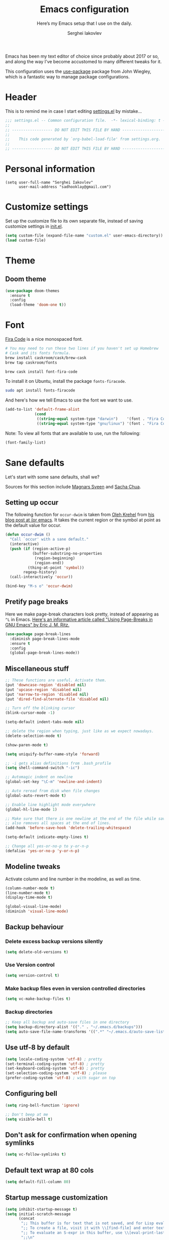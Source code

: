 #+TITLE: Emacs configuration
#+SUBTITLE: Here’s my Emacs setup that I use on the daily.
#+AUTHOR: Serghei Iakovlev
#+EMAIL: sadhooklay@gmail.com

Emacs has been my text editor of choice since probably about 2017 or so,
and along the way I've become accustomed to many different tweaks for it.

This configuration uses the [[https://github.com/jwiegley/use-package][use-package]] package from John Wiegley, which is
a fantastic way to manage package configurations.

* Header

This is to remind me in case I start editing [[file:settings.el][settings.el]] by mistake...

#+BEGIN_SRC emacs-lisp
;;; settings.el -- Common configuration file.  -*- lexical-binding: t -*-
;;
;; ------------------ DO NOT EDIT THIS FILE BY HAND -------------------- ;;
;;
;;    This code generated by `org-babel-load-file' from settings.org.
;;
;; ------------------ DO NOT EDIT THIS FILE BY HAND -------------------- ;;
#+END_SRC

* Personal information

#+begin_src emacs lisp
(setq user-full-name "Serghei Iakovlev"
      user-mail-address "sadhooklay@gmail.com")
#+end_src

* Customize settings

Set up the customize file to its own separate file, instead of saving
customize settings in [[file:init.el][init.el]].

#+begin_src emacs-lisp
(setq custom-file (expand-file-name "custom.el" user-emacs-directory))
(load custom-file)
#+end_src

* Theme

** Doom theme

#+begin_src emacs-lisp
(use-package doom-themes
  :ensure t
  :config
  (load-theme 'doom-one t))
#+end_src

* Font

[[https://github.com/tonsky/FiraCode][Fira Code]] is a nice monospaced font.

#+begin_src sh :tangle no
# You may need to run these two lines if you haven't set up Homebrew
# Cask and its fonts formula.
brew install caskroom/cask/brew-cask
brew tap caskroom/fonts

brew cask install font-fira-code
#+end_src

To install it on Ubuntu, install the package ~fonts-firacode~.

#+begin_src sh
sudo apt install fonts-firacode
#+end_src

And here's how we tell Emacs to use the font we want to use.

#+begin_src emacs-lisp
(add-to-list 'default-frame-alist
             (cond
              ((string-equal system-type "darwin")    '(font . "Fira Code-14"))
              ((string-equal system-type "gnu/linux") '(font . "Fira Code-12"))))
#+end_src

Note: To view all fonts that are available to use, run the following:

#+begin_src emacs-lisp :tangle no
(font-family-list)
#+end_src

* Sane defaults

Let's start with some sane defaults, shall we?

Sources for this section include [[https://github.com/magnars/.emacs.d/blob/master/settings/sane-defaults.el][Magnars Sveen]] and [[http://pages.sachachua.com/.emacs.d/Sacha.html][Sacha Chua]].

** Setting up occur

The following function for ~occur-dwim~ is taken from [[https://github.com/abo-abo][Oleh Krehel]] from
[[http://oremacs.com/2015/01/26/occur-dwim/][his blog post at (or emacs]]. It takes the current region or the symbol
at point as the default value for occur.

#+begin_src emacs-lisp
(defun occur-dwim ()
  "Call `occur' with a sane default."
  (interactive)
  (push (if (region-active-p)
            (buffer-substring-no-properties
             (region-beginning)
             (region-end))
          (thing-at-point 'symbol))
        regexp-history)
  (call-interactively 'occur))

(bind-key "M-s o" 'occur-dwim)
#+end_src

** Pretify page breaks

Here we make page-break characters look pretty, instead of appearing
as =^L= in Emacs. [[http://ericjmritz.name/2015/08/29/using-page-breaks-in-gnu-emacs/][Here's an informative article called "Using
Page-Breaks in GNU Emacs" by Eric J. M. Ritz.]]

#+begin_src emacs-lisp
(use-package page-break-lines
  :diminish page-break-lines-mode
  :ensure t
  :config
  (global-page-break-lines-mode))
#+end_src

** Miscellaneous stuff

#+begin_src emacs-lisp
;; These functions are useful. Activate them.
(put 'downcase-region 'disabled nil)
(put 'upcase-region 'disabled nil)
(put 'narrow-to-region 'disabled nil)
(put 'dired-find-alternate-file 'disabled nil)

;; Turn off the blinking cursor
(blink-cursor-mode -1)

(setq-default indent-tabs-mode nil)

;; delete the region when typing, just like as we expect nowadays.
(delete-selection-mode t)

(show-paren-mode t)

(setq uniquify-buffer-name-style 'forward)

;; -i gets alias definitions from .bash_profile
(setq shell-command-switch "-ic")

;; Automagic indent on newline
(global-set-key "\C-m" 'newline-and-indent)

;; Auto reread from disk when file changes
(global-auto-revert-mode t)

;; Enable line highlight mode everywhere
(global-hl-line-mode 1)

;; Make sure that there is one newline at the end of the file while saving,
;; also removes all spaces at the end of lines.
(add-hook 'before-save-hook 'delete-trailing-whitespace)

(setq-default indicate-empty-lines t)

;; Change all yes-or-no-p to y-or-n-p
(defalias 'yes-or-no-p 'y-or-n-p)
#+end_src

** Modeline tweaks

Activate column and line number in the modeline, as well as time.

#+begin_src emacs-lisp
(column-number-mode t)
(line-number-mode t)
(display-time-mode t)

(global-visual-line-mode)
(diminish 'visual-line-mode)
#+end_src

** Backup behaviour

*** Delete excess backup versions silently

#+begin_src emacs-lisp
(setq delete-old-versions t)
#+end_src

*** Use Version control

#+begin_src emacs-lisp
(setq version-control t)
#+end_src

*** Make backup files even in version controlled directories

#+begin_src emacs-lisp
(setq vc-make-backup-files t)
#+end_src

*** Backup directories

#+begin_src emacs-lisp
;; Keep all backup and auto-save files in one directory
(setq backup-directory-alist '(("." . "~/.emacs.d/backups")))
(setq auto-save-file-name-transforms '((".*" "~/.emacs.d/auto-save-list/" t)))
#+end_src

** Use utf-8 by default

#+begin_src emacs-lisp
(setq locale-coding-system 'utf-8) ; pretty
(set-terminal-coding-system 'utf-8) ; pretty
(set-keyboard-coding-system 'utf-8) ; pretty
(set-selection-coding-system 'utf-8) ; please
(prefer-coding-system 'utf-8) ; with sugar on top
#+end_src

** Configuring bell

#+begin_src emacs-lisp
(setq ring-bell-function 'ignore)

;; Don't beep at me
(setq visible-bell t)
#+end_src

** Don't ask for confirmation when opening symlinks

#+begin_src emacs-lisp
(setq vc-follow-symlinks t)
#+end_src

** Default text wrap at 80 cols

#+begin_src emacs-lisp
(setq default-fill-column 80)
#+end_src

** Startup message customization

#+begin_src emacs-lisp
(setq inhibit-startup-message t)
(setq initial-scratch-message
      (concat
       ";; This buffer is for text that is not saved, and for Lisp evaluation.\n"
       ";; To create a file, visit it with \\[find-file] and enter text in its buffer.\n"
       ";; To evaluate an S-expr in this buffer, use \\[eval-print-last-sexp].\n"
       ";;\n"
       ";; Happy hacking, " user-login-name " - Emacs ♥ you!\n\n"))
#+end_src

** Remove the trailing whitespaces on save

#+begin_src emacs-lisp
(add-hook 'before-save-hook 'delete-trailing-whitespace)
#+end_src

** Open URLs with =xdg-open=

#+begin_src emacs-lisp
(setq browse-url-browser-function 'browse-url-xdg-open)
#+end_src

** Save hist

Setting up a file for the history, and also raise the history size.

#+begin_src emacs-lisp
(savehist-mode 1)
(setq savehist-file
  (expand-file-name "history" user-emacs-directory) history-length 300)
#+end_src

** Utilities for =list-packages= menu

Add functions to filter the list by status (s new), or filter to see only
marked packages.

#+begin_src emacs-lisp
(defun package-menu-find-marks ()
  "Find packages marked for action in *Packages*."
  (interactive)
  (occur "^[A-Z]"))

(defun package-menu-filter-by-status (status)
  "Filter the *Packages* buffer by status."
  (interactive
   (list (completing-read
          "Status : " '("new" "installed" "dependency" "obsolete"))))
  (package-menu-filter (concat "status:" status)))

(define-key package-menu-mode-map "s" #'package-menu-filter-by-status)
(define-key package-menu-mode-map "a" #'package-menu-find-marks)
#+end_src

** Eldoc

Eldoc displays information about function signatures.
Here we reduce the delay.

#+begin_src emacs-lisp
(setq eldoc-idle-delay 0.3)
#+end_src

** Documentation for elisp

#+begin_src emacs-lisp
(add-hook 'emacs-lisp-mode-hook 'turn-on-eldoc-mode)
#+end_src

* List buffers

=ibuffer= is the improved version of =list-buffers=.

#+begin_src emacs-lisp
;; make ibuffer the default buffer lister.
(defalias 'list-buffers 'ibuffer)
#+end_src

source: http://ergoemacs.org/emacs/emacs_buffer_management.html

#+begin_src emacs-lisp
(add-hook 'dired-mode-hook 'auto-revert-mode)

;; Also auto refresh dired, but be quiet about it
(setq global-auto-revert-non-file-buffers t)
(setq auto-revert-verbose nil)
#+end_src

source: [[http://whattheemacsd.com/sane-defaults.el-01.html][Magnars Sveen]]

* Recentf

Save the list of recently accessed files.

#+begin_src emacs-lisp
(use-package recentf
  :config
  (recentf-mode t)
  (setq recentf-max-saved-items 500))
#+end_src

* Org mode

Truly the way to [[http://orgmode.org/][live life in plain text]].  I mainly use it to take
notes and save executable source blocks.  I'm also starting to make use
of its agenda, timestamping, and capturing features.

It goes without saying that I also use it to manage my Emacs configuration.

** Installation

Although Org mode ships with Emacs, the latest version can be installed externally. The configuration here follows the [[http://orgmode.org/elpa.html][Org mode ELPA installation instructions]].

#+begin_src emacs-lisp
(use-package org
  :ensure org-plus-contrib)
#+end_src

On Org mode version 9 I wasn't able to execute source blocks out of the box. [[https://emacs.stackexchange.com/a/28604][Others have ran into the same issue too]]. The solution is to remove the =*.elc= files from the package directory:

#+begin_src sh :var ORG_DIR=(let* ((org-v (cadr (split-string (org-version nil t) "@"))) (len (length org-v))) (substring org-v 1 (- len 2)))
rm ${ORG_DIR}/*.elc
#+end_src

** Org activation bindings

Set up some global key bindings that integrate with Org Mode features.

#+begin_src emacs-lisp
(bind-key "C-c l" 'org-store-link)
(bind-key "C-c c" 'org-capture)
(bind-key "C-c a" 'org-agenda)
#+end_src

*** Org agenda

Learned about [[https://github.com/sachac/.emacs.d/blob/83d21e473368adb1f63e582a6595450fcd0e787c/Sacha.org#org-agenda][this =delq= and =mapcar= trick from Sacha Chua's config]].

#+begin_src emacs-lisp
(setq org-agenda-files
      (delq nil
            (mapcar (lambda (x) (and (file-exists-p x) x))
                    '("~/Dropbox/Agenda"))))
#+end_src

*** Org capture

#+begin_src emacs-lisp
(bind-key "C-c c" 'org-capture)
(setq org-default-notes-file "~/Dropbox/Notes/notes.org")
(setq org-capture-bookmark nil)
#+end_src

** Org setup

Speed commands are a nice and quick way to perform certain actions
while at the beginning of a heading. It's not activated by default.

See the doc for speed keys by checking out [[elisp:(info%20"(org)%20speed%20keys")][the documentation for
speed keys in Org mode]].

#+begin_src emacs-lisp
(setq org-use-speed-commands t)
(setq org-image-actual-width 550)
(setq org-highlight-latex-and-related '(latex script entities))
#+end_src

** Org tags

The default value is -77, which is weird for smaller width windows.
I'd rather have the tags align horizontally with the header. 45 is a
good column number to do that.

#+begin_src emacs-lisp
(setq org-tags-column 45)
#+end_src

** Org babel languages

#+begin_src emacs-lisp
(use-package ob-restclient
  :ensure t)
#+end_src

#+begin_src emacs-lisp
(org-babel-do-load-languages
 'org-babel-load-languages
 '((python . t)
   (C . t)
   (calc . t)
   (latex . t)
   (java . t)
   (ruby . t)
   (lisp . t)
   (scheme . t)
   (shell . t)
   (sqlite . t)
   (js . t)
   (haskell . t)
   (php . t)
   (restclient . t)))

(defun my-org-confirm-babel-evaluate (lang body)
  "Do not confirm evaluation for these languages."
  (not (or (string= lang "C")
           (string= lang "java")
           (string= lang "python")
           (string= lang "emacs-lisp")
           (string= lang "sqlite"))))
(setq org-confirm-babel-evaluate 'my-org-confirm-babel-evaluate)
#+end_src

** Org babel/source blocks

I like to have source blocks properly syntax highlighted and with the
editing popup window staying within the same window so all the windows
don't jump around. Also, having the top and bottom trailing lines in
the block is a waste of space, so we can remove them.

I noticed that fontification doesn't work with markdown mode when the
block is indented after editing it in the org src buffer---the leading
#s for headers don't get fontified properly because they appear as Org
comments. Setting ~org-src-preserve-indentation~ makes things
consistent as it doesn't pad source blocks with leading spaces.

#+begin_src emacs-lisp
(setq org-src-fontify-natively t
      org-src-window-setup 'current-window
      org-src-strip-leading-and-trailing-blank-lines t
      org-src-preserve-indentation t
      org-src-tab-acts-natively t)
#+end_src

** Org templates

Source block templates.

#+begin_src emacs-lisp
(require 'org-tempo)
#+end_src

#+begin_src emacs-lisp
(add-to-list 'org-structure-template-alist '("el" . "src emacs-lisp"))
(add-to-list 'org-structure-template-alist '("py" . "src python"))
(add-to-list 'org-structure-template-alist '("sh" . "src sh"))
(add-to-list 'org-structure-template-alist '("md" . "src markdown"))
(add-to-list 'org-structure-template-alist '("php" . "src php"))
#+end_src

** Org exporting

*** Pandoc exporter

Pandoc converts between a huge number of different file formats.

#+begin_src emacs-lisp
(use-package ox-pandoc
  :no-require t
  :defer 10
  :ensure t)
#+end_src

*** LaTeX exporting

I've had issues with getting BiBTeX to work correctly with the LaTeX exporter
for PDF exporting.  By changing the command to ~latexmk~ references appear in
the PDF output like they should.  Source: http://tex.stackexchange.com/a/161619 .

#+begin_src emacs-lisp
(setq org-latex-pdf-process (list "latexmk -pdf %f"))
#+end_src

* Tramp

#+begin_src emacs-lisp :trangle no
(use-package tramp)
#+end_src

* Window

Ckonvenient keybindings to resize windows.
For more see: https://www.emacswiki.org/emacs/WindowResize

#+begin_src emacs-lisp
(bind-key "S-C-<left>"  'shrink-window-horizontally)
(bind-key "S-C-<right>" 'enlarge-window-horizontally)
(bind-key "S-C-<down>"  'shrink-window)
(bind-key "S-C-<up>"    'enlarge-window)
#+end_src

Whenever I split windows, I usually do so and also switch to the other
window as well, so might as well rebind the splitting key bindings to
do just that to reduce the repetition.

#+begin_src emacs-lisp
(defun vsplit-other-window ()
  "Splits the window vertically and switches to that window."
  (interactive)
  (split-window-vertically)
  (other-window 1 nil))

(defun hsplit-other-window ()
  "Splits the window horizontally and switches to that window."
  (interactive)
  (split-window-horizontally)
  (other-window 1 nil))

(bind-key "C-x 2" 'vsplit-other-window)
(bind-key "C-x 3" 'hsplit-other-window)
#+end_src

** Winner mode

Winner mode allows you to undo/redo changes to window changes in Emacs
and allows you.

#+begin_src emacs-lisp
(use-package winner
  :config
  (winner-mode t)
  :bind (("M-s-<left>" . winner-undo)
         ("M-s-<right>" . winner-redo)))
#+end_src

** Transpose frame

#+begin_src emacs-lisp
(use-package transpose-frame
  :ensure t
  :bind ("C-c t" . transpose-frame))
#+end_src

* Ido

#+begin_src emacs-lisp
(use-package ido
  :disabled t
  :init
  (setq ido-enable-flex-matching t)
  (setq ido-everywhere t)
  (ido-mode t)
  (use-package ido-vertical-mode
    :ensure t
    :defer t
    :init (ido-vertical-mode 1)
    (setq ido-vertical-define-keys 'C-n-and-C-p-only)))
#+end_src

* Whitespace mode

#+begin_src emacs-lisp
(use-package whitespace
  :bind ("<f10>" . whitespace-mode))
#+end_src

* Keybindings

** Revert buffer

#+begin_src emacs-lisp
(bind-key "C-c u" #'revert-buffer)
#+end_src

** =ibuffer=

#+begin_src emacs-lisp
(bind-key (kbd "C-x C-b") 'ibuffer)
#+end_src

* ELPA packages

These are the packages that are not built into Emacs.

** Ag

#+begin_src emacs-lisp
(use-package ag
  :commands ag
  :ensure t)
#+end_src

** Ace Jump Mode

A quick way to jump around text in buffers.

[[http://emacsrocks.com/e10.html][See Emacs Rocks Episode 10 for a screencast.]]

#+begin_src emacs-lisp
(use-package ace-jump-mode
  :ensure t
  :diminish ace-jump-mode
  :commands ace-jump-mode
  :bind ("C-S-s" . ace-jump-mode))
#+end_src

** Winum

[[https://github.com/deb0ch/emacs-winum][Window numbers]] for Emacs: Navigate your windows and frames using numbers !

#+begin_src emacs-lisp
(use-package winum
  :ensure t
  :config
  (progn
    (setq winum-auto-assign-0-to-minibuffer nil
          winum-ignored-buffers '(" *which-key*"))

    (define-key winum-keymap (kbd "M-0") 'winum-select-window-0-or-10)
    (define-key winum-keymap (kbd "M-1") 'winum-select-window-1)
    (define-key winum-keymap (kbd "M-2") 'winum-select-window-2)
    (define-key winum-keymap (kbd "M-3") 'winum-select-window-3)
    (define-key winum-keymap (kbd "M-4") 'winum-select-window-4)
    (define-key winum-keymap (kbd "M-5") 'winum-select-window-5)
    (define-key winum-keymap (kbd "M-6") 'winum-select-window-6)
    (define-key winum-keymap (kbd "M-7") 'winum-select-window-7)
    (define-key winum-keymap (kbd "M-8") 'winum-select-window-8)
    (define-key winum-keymap (kbd "M-9") 'winum-select-window-9)

    (winum-mode)

    (set-face-attribute 'winum-face nil :foreground "DeepPink" :weight 'bold)))
#+end_src

** Eldoc/C-Eldoc
   :PROPERTIES:
   :GitHub:   https://github.com/mooz/c-eldoc
   :END:

This package displays function signatures in the mode line.

#+begin_src emacs-lisp
(use-package c-eldoc
  :commands c-turn-on-eldoc-mode
  :ensure t
  :init (add-hook 'c-mode-hook #'c-turn-on-eldoc-mode))
#+end_src

** Helm

For more see: https://github.com/emacs-helm/helm/wiki/Locate

#+begin_src emacs-lisp
(use-package helm
  :disabled t
  :ensure t
  :diminish helm-mode
  :bind (("C-c h" . helm-command-prefix)
         ("C-x b" . helm-mini)
         ("C-`" . helm-resume)
         ("M-x" . helm-M-x)
         ("C-x C-f" . helm-find-files)
         ("C-x C-r" . helm-recentf))
  :init
  (require 'helm-config)
  :config
  (setq helm-locate-command "locate %s -e -A --regex %s"
        helm-ff-newfile-prompt-p nil
        helm-M-x-fuzzy-match t)
  (helm-mode))

(use-package helm-projectile
  :ensure t
  :after helm-mode
  :commands helm-projectile
  :bind ("C-c p h" . helm-projectile))

(use-package helm-ag
  :ensure t
  :after helm-mode)

(use-package helm-swoop
  :ensure t
  :after helm-mode
  :bind ("H-w" . helm-swoop))
#+end_src

** Ivy

#+begin_src emacs-lisp
(use-package ivy
  :ensure t
  :diminish (ivy-mode . "")
  :bind
  (:map ivy-mode-map
   ("C-'" . ivy-avy))
  :config
  (ivy-mode 1)

  ;; add ‘recentf-mode’ and bookmarks to ‘ivy-switch-buffer’.
  (setq ivy-use-virtual-buffers t)

  ;; number of result lines to display
  (setq ivy-height 10)

  ;; Show candidate index and total count
  (setq ivy-count-format "(%d/%d) ")

  ;; no regexp by default
  (setq ivy-initial-inputs-alist nil)

  ;; configure regexp engine.
  (setq ivy-re-builders-alist
	;; allow input not in order
        '((t   . ivy--regex-ignore-order))))

(use-package counsel
  :ensure t
  :bind (("M-x" . counsel-M-x)
         ("C-x C-r" . counsel-recentf)
         ("C-c h i" . counsel-imenu)
         ("C-h v" . counsel-describe-variable)
         ("C-h f" . counsel-describe-function)))

(use-package counsel-projectile
  :ensure t
  :config
  (define-key projectile-mode-map (kbd "C-c p") 'projectile-command-map)
  (counsel-projectile-mode)
  ;; See: https://github.com/bbatsov/projectile/issues/1302
  (setq projectile-git-submodule-command nil)
  (setq counsel-projectile-switch-project-action 'dired))

(use-package swiper
  :ensure t
  :bind (("C-c s" . swiper)))
#+end_src

** Magit

A great interface for git projects. It's much more pleasant to use
than the git interface on the command line. Use an easy keybinding to
access magit.  For more see: https://magit.vc/

#+begin_src emacs-lisp
(use-package magit
  :ensure t
  :defer t
  :bind (("C-c g" . magit-status)
         ("C-c m l" . magit-log-buffer-file)
         ("C-c m b" . magit-blame))
  :config
  (define-key magit-status-mode-map (kbd "q") 'magit-quit-session))
#+end_src


*** Fullscreen magit

#+begin_quote
The following code makes magit-status run alone in the frame, and then
restores the old window configuration when you quit out of magit.

No more juggling windows after commiting. It's magit bliss.
#+end_quote

#+begin_src emacs-lisp
;; full screen magit-status
(defadvice magit-status (around magit-fullscreen activate)
  (window-configuration-to-register :magit-fullscreen)
  ad-do-it
  (delete-other-windows))

(defun magit-quit-session ()
  "Restores the previous window configuration and kills the magit buffer"
  (interactive)
  (kill-buffer)
  (jump-to-register :magit-fullscreen))
#+end_src

** Edit With Emacs

Editing input boxes from Chrome/Firefox with Emacs. Pretty useful to keep all
significant text-writing on the web within Emacs.  I typically use this
with posts on GitHub, which has a post editor that overrides normal
Emacs key bindings with other functions.  As such, ~markdown-mode~ is used.

For more see:

- [[https://addons.mozilla.org/en-US/firefox/addon/edit-with-emacs1][Edit with Emacs Firefox Add-on]]
- [[https://chrome.google.com/webstore/detail/edit-with-emacs/ljobjlafonikaiipfkggjbhkghgicgoh][Edit with Emacs Google Chrome Extension]]

When using firefox plugin itsalltext with Emacs, finish editing on Emacs with ~C-x #~
http://psung.blogspot.com.es/2009/05/using-itsalltext-with-emacsemacsclient.html

#+begin_src emacs-lisp
(use-package edit-server
  :ensure t
  :unless window-system
  :init
  (add-hook 'after-init-hook 'server-start t)
  (add-hook 'after-init-hook 'edit-server-start t)

  :config
  (add-to-list 'edit-server-url-major-mode-alist '("^stackoverflow" . markdown-mode))
  (add-to-list 'edit-server-url-major-mode-alist '("^github.com" . markdown-mode))
  (add-to-list 'edit-server-url-major-mode-alist '("^emacs\\.stackexchange" . markdown-mode))
  (add-to-list 'edit-server-url-major-mode-alist '("^unix\\.stackexchange" . markdown-mode))

  (setq edit-server-default-major-mode 'markdown-mode)
  (setq edit-server-new-frame nil))
#+end_src

** Elfeed

#+begin_src emacs-lisp :tangle no
(use-package elfeed
  :ensure t
  :defer t)
#+end_src

** Expand region

#+begin_src emacs-lisp
(use-package expand-region
  :ensure t
  :bind ("C-@" . er/expand-region))
#+end_src

** Flycheckf

=Flycheck= is a general syntax highlighting framework which
other packages hook into.  It's an improvment on the built in =flymake=.

#+begin_src emacs-lisp
(use-package flycheck
  :ensure t
  :config
  (setq flycheck-indication-mode 'right-fringe
        flycheck-standard-error-navigation nil
        flycheck-display-errors-function
        #'flycheck-display-error-messages-unless-error-list)

  (add-hook 'after-init-hook 'global-flycheck-mode)
  ;; Start it automatically for all modes except ELisp mode,
  ;; where the linter is just designed to make you mad.
  (add-hook 'find-file-hook
            (lambda ()
              (when (not (equal 'emacs-lisp-mode major-mode))
                (flycheck-mode))))

  :diminish flycheck-mode)
#+end_src

** Flyspell

#+begin_src emacs-lisp
(use-package flyspell
  :ensure t
  :config
  (add-hook 'org-mode-hook #'flyspell-mode))
#+end_src

** Git Link

#+begin_src emacs-lisp
(use-package git-link
  :ensure t)
#+end_src

** Macrostep

Macrostep allows you to see what Elisp macros expand to.
For more see the [[https://www.youtube.com/watch?v%3D2TSKxxYEbII][package highlight talk for use-package]].

#+begin_src emacs-lisp
(use-package macrostep
  :ensure t
  :bind ("H-`" . macrostep-expand))
#+end_src

** Markdown mode

Install [[https://github.com/commonmark/cmark][cmark]] or your Markdown processor of choice and set it as ~markdown-command~ before using the live previewer commands.

#+begin_src emacs-lisp
(use-package markdown-mode
  :ensure t
  :mode (("\\.markdown\\'" . markdown-mode)
         ("\\.md\\'"       . markdown-mode))
  :config
  (setq markdown-command "cmark"))
#+end_src

** Multiple cursors

We'll also need to ~(require 'multiple-cusors)~ because of [[https://github.com/magnars/multiple-cursors.el/issues/105][an autoload issue]].

#+begin_src emacs-lisp
(use-package multiple-cursors
  :ensure t
  :bind (("C-S-c C-S-c" . mc/edit-lines)
         ("C->"         . mc/mark-next-like-this)
         ("C-<"         . mc/mark-previous-like-this)
         ("C-c C-<"     . mc/mark-all-like-this)
         ("C-!"         . mc/mark-next-symbol-like-this)
         ("C-c d"       . mc/mark-all-dwim)))
#+end_src

** Projectile

Project navigation and management library for Emacs.
For more see: http://batsov.com/projectile/

#+begin_src emacs-lisp
(use-package projectile
  :ensure t
  :diminish projectile-mode
  :commands (projectile-mode projectile-switch-project)
  :bind (("C-c p p" . projectile-switch-project)
         ("C-c p s s" . projectile-ag))
  :config
  (setq projectile-keymap-prefix "p")
  (projectile-global-mode t)
  (setq projectile-enable-caching t)
  (setq projectile-switch-project-action 'projectile-dired))
#+end_src

** Restclient

See [[http://emacsrocks.com/e15.html][Emacs Rocks! Episode 15]] to learn how restclient can help out with
testing APIs from within Emacs.  The HTTP calls you make in the buffer
aren't constrainted within Emacs; there's the
=restclient-copy-curl-command= to get the equivalent =curl= call
string to keep things portable.

#+begin_src emacs-lisp
(use-package restclient
  :ensure t
  :mode ("\\.restclient\\'" . restclient-mode))
#+end_src

** Smartscan

Quickly jumps between other symbols found at point in Emacs.
For more see: https://github.com/mickeynp/smart-scan

#+begin_src emacs-lisp
(use-package smartscan
  :ensure t
  :config (global-smartscan-mode 1))
#+end_src

** Smoothscrolling

This makes it so ~C-n~-ing and ~C-p~-ing won't make the buffer
jump around so much.

#+begin_src emacs-lisp
(use-package smooth-scrolling
  :ensure t
  :config
  (smooth-scrolling-mode))
#+end_src

** Yasnippet

Yeah, snippets!
For more see [[https://github.com/AndreaCrotti/yasnippet-snippets][Andrea Crotti's collection]] .

It takes a few seconds to load and I don't need them immediately when
Emacs starts up, so we can defer loading yasnippet until there's some
idle time.

Setting =yas-indent-line= to ='fixed= fixes Python indentation
behavior when typing a templated snippet.

#+begin_src emacs-lisp :tangle no
(use-package yasnippet
  :ensure t
  :diminish yas-minor-mode
  :config
  (setq yas-snippet-dirs (concat user-emacs-directory "snippets"))
  (setq yas-indent-line 'fixed)
  (yas-global-mode))
#+end_src

** Emmet

According to [[http://emmet.io/][their website]], "Emmet — the essential toolkit for web-developers."

#+begin_src emacs-lisp
(use-package emmet-mode
  :ensure t
  :commands emmet-mode
  :config

  (add-hook 'html-mode-hook 'emmet-mode)
  (add-hook 'sgml-mode-hook 'emmet-mode)
  (add-hook 'web-mode-hook 'emmet-mode)
  (add-hook 'css-mode-hook 'emmet-mode)
  (add-hook 'rjsx-mode-hook 'emmet-mode))
#+end_src

** Scratch

Convenient package to create =*scratch*= buffers that are based on the
current buffer's major mode.  This is more convienent than manually
creating a buffer to do some scratch work or reusing the initial
=*scratch*= buffer.

#+begin_src emacs-lisp
(use-package scratch
  :ensure t
  :commands scratch)
#+end_src

** Shell pop

#+begin_src emacs-lisp
(use-package shell-pop
  :ensure t
  :bind ("M-<f12>" . shell-pop))
#+end_src

** SLIME

The Superior Lisp Interaction Mode for Emacs. First, Install SBCL with
brew.

Note: You have to install =sbcl=.

#+begin_src emacs-lisp
(use-package slime
  :ensure t
  :defer 10
  :init
  (setq inferior-lisp-program "/usr/bin/sbcl")
  (add-to-list 'slime-contribs 'slime-fancy))
#+end_src

** Quickrun

#+begin_src emacs-lisp
(use-package quickrun
  :defer 10
  :ensure t
  :bind ("C-c r" . quickrun))
#+end_src

** Undo Tree

#+begin_src emacs-lisp
(use-package undo-tree
  :ensure t)
#+end_src

** Treemacs

#+begin_src emacs-lisp
(use-package treemacs
  :ensure t
  :defer t
  :init
  (with-eval-after-load 'winum
    (define-key winum-keymap (kbd "M-0") #'treemacs-select-window))
  :config
  (progn
    (setq treemacs-collapse-dirs                 (if (executable-find "python") 3 0)
          treemacs-deferred-git-apply-delay      0.5
          treemacs-display-in-side-window        t
          treemacs-file-event-delay              5000
          treemacs-file-follow-delay             0.2
          treemacs-follow-after-init             t
          treemacs-git-command-pipe              ""
          treemacs-goto-tag-strategy             'refetch-index
          treemacs-indentation                   2
          treemacs-indentation-string            " "
          treemacs-is-never-other-window         nil
          treemacs-max-git-entries               5000
          treemacs-no-png-images                 nil
          treemacs-no-delete-other-windows       t
          treemacs-project-follow-cleanup        nil
          treemacs-persist-file                  (expand-file-name ".cache/treemacs-persist" user-emacs-directory)
          treemacs-recenter-distance             0.1
          treemacs-recenter-after-file-follow    nil
          treemacs-recenter-after-tag-follow     nil
          treemacs-recenter-after-project-jump   'always
          treemacs-recenter-after-project-expand 'on-distance
          treemacs-show-cursor                   nil
          treemacs-show-hidden-files             t
          treemacs-silent-filewatch              nil
          treemacs-silent-refresh                nil
          treemacs-sorting                       'alphabetic-desc
          treemacs-space-between-root-nodes      t
          treemacs-tag-follow-cleanup            t
          treemacs-tag-follow-delay              1.5
          treemacs-width                         35)

    ;; The default width and height of the icons is 22 pixels. If you are
    ;; using a Hi-DPI display, uncomment this to double the icon size.
    ;;(treemacs-resize-icons 44)

    (treemacs-follow-mode t)
    (treemacs-filewatch-mode t)
    (treemacs-fringe-indicator-mode t)

    (pcase (cons (not (null (executable-find "git")))
                 (not (null (executable-find "python3"))))
      (`(t . t)
       (treemacs-git-mode 'deferred))
      (`(t . _)
       (treemacs-git-mode 'simple))))
  :bind
  (:map global-map
        ("M-0"       . treemacs-select-window)
        ("C-x t 1"   . treemacs-delete-other-windows)
        ("C-x t t"   . treemacs)
        ("C-x t B"   . treemacs-bookmark)
        ("C-x t C-t" . treemacs-find-file)
        ("C-x t M-t" . treemacs-find-tag)
        ("C-`"       . treemacs-switch-workspace)))

(use-package treemacs-projectile
  :after treemacs projectile
  :ensure t)

(use-package treemacs-icons-dired
  :after treemacs dired
  :ensure t
  :config (treemacs-icons-dired-mode))

(use-package treemacs-magit
  :after treemacs magit
  :ensure t)
#+end_src

** =crux=

A Collection of Ridiculously Useful eXtensions for Emacs.
[[https://github.com/bbatsov/crux][crux]] bundles a few useful interactive commands to enhance your overall Emacs experience.

#+begin_src emacs-lisp
(use-package crux
  :ensure t
  :bind (("C-c o o" . crux-open-with)
         ("C-c o u" . crux-view-url)))
#+end_src

** =json=mode=

#+begin_src emacs-lisp
(use-package json-mode
  :ensure t)
#+end_src

** =yaml-mode=

#+begin_src emacs-lisp
(use-package yaml-mode
  :ensure t)
#+end_src

** =company-mode=

Auto completion.

#+begin_src emacs-lisp
(use-package company
  :ensure t
  :config

  (setq company-tooltip-limit 20)
  (setq company-idle-delay .15)
  (setq company-echo-delay 0)
  (setq company-begin-commands '(self-insert-command))

  (define-key company-active-map (kbd "C-n") #'company-select-next)
  (define-key company-active-map (kbd "C-p") #'company-select-previous))
#+end_src

** PHP

Install =php-mode=, set coding style and add a hook to load =flymake=.

*** php-mode

#+begin_src emacs-lisp
(use-package php-mode
    :ensure t
    :mode (("\\.php[ts354]?\\'" . php-mode)
           ("\\.inc\\'" . php-mode))
    :config
    (progn
      (setq php-executable "/usr/bin/php")
      (setq-default php-mode-coding-style 'psr2)

      (add-hook 'php-mode-hook (lambda () (subword-mode 1)))

      (define-key php-mode-map (kbd "C-c C--") 'php-current-class)
      (define-key php-mode-map (kbd "C-c C-=") 'php-current-namespace)
      (define-key php-mode-map (kbd "C-c /") 'comment-or-uncomment-region)))
#+end_src

*** company-php

#+begin_src emacs-lisp
(use-package company-php
  :ensure t
  :init
    (add-hook 'php-mode-hook
          '(lambda ()
             (require 'company-php)
             (company-mode t)
             ;; Enable eldoc
             (ac-php-core-eldoc-setup)
             (make-local-variable 'company-backends)
             (add-to-list 'company-backends 'company-ac-php-backend))))
#+end_src

** Web mode

[[http://web-mode.org/][web-mode]] is an autonomous emacs major-mode for editing web templates.

#+begin_src emacs-lisp
(use-package web-mode
  :ensure t
  :mode (("\\.html?\\'" . web-mode)
         ("\\.tpl\\'" . web-mode)
         ("\\.tpl\\.php\\'" . web-mode)
         ("\\.phtml\\'" . web-mode)
         ("\\.volt\\'" . web-mode)
         ("\\.twig\\'" . web-mode)
         ("\\.[agj]sp\\'" . web-mode)
         ("\\.as[cp]x\\'" . web-mode)
         ("\\.erb\\'" . web-mode)
         ("\\.mustache\\'" . web-mode)
         ("\\.handlebars\\'" . web-mode)
         ("\\.hbs\\'" . web-mode)
         ("\\.djhtml\\'" . web-mode))
  :init
  ;; associate an engine
  (setq web-mode-engines-alist
        '(("php"    . "\\.phtml\\'")
          ("blade" . "\\.blade\\.")))

  ;; indentation
  (setq-default indent-tabs-mode nil)
  (setq web-mode-markup-indent-offset 4
        web-mode-css-indent-offset 2
        web-mode-code-indent-offset 4))
#+end_src

** Haskell

Haskell configuration for Emacs.

*** Prerequisites
:PROPERTIES:
:CUSTOM_ID: haskell-prerequisites
:END:

| Name    | Archlinux | Gentoo                       | Ubuntu  | Optional |
|---------+-----------+------------------------------+---------+----------|
| [[https://github.com/DanielG/ghc-mod][ghc-mod]] | ghc-mod   | app-emacs/ghc-mod            | ghc-mod | No       |
| [[https://github.com/ndmitchell/hlint][hlint]]   | hlint     | dev-haskell/hlint            | hlint   | No       |
| [[https://github.com/ndmitchell/hoogle][hoogle]]  | hoogle    | dev-haskell/hoogle [haskell] | hoogle  | No       |

*** Packages
:PROPERTIES:
:CUSTOM_ID: haskell-packages
:END:

| Package          | Description                                                        |
|------------------+--------------------------------------------------------------------|
| [[https://github.com/haskell/haskell-mode][haskell-mode]]     | Emacs mode for editing, debugging and developing Haskell programs. |
| [[https://github.com/DanielG/ghc-mod][ghc-mod]]          | Haskell completion and keybindings.                                |
| [[https://github.com/flycheck/flycheck-haskell][flycheck-haskell]] | Flycheck mode for Haskell.                                         |


#+begin_src emacs-lisp
(use-package haskell-mode
  :ensure t
  :mode "\\.l?hs\\'"
  :init
  (progn
    (setq
     haskell-interactive-popup-errors nil
     haskell-process-log t
     haskell-process-suggest-remove-import-lines t
     haskell-process-auto-import-loaded-modules t
     haskell-stylish-on-save t)

    (use-package company-ghci
      :ensure t
      :defer t)

    (use-package flycheck-haskell
      :ensure t
      :after flycheck
      :init (add-hook 'flycheck-mode-hook #'flycheck-haskell-setup))

    (use-package intero
      :defer t
      :ensure t
      :init
      (progn
        (setq intero-extra-ghci-options '("-fno-defer-type-errors"))))

    (use-package hindent
      :ensure t
      :commands (hindent-mode)
      :bind (:map hindent-mode-map
                  ("C-c R" . hindent-reformat-buffer)))

    (defun haskell-hook ()
      (semantic-mode)
      (flycheck-mode)
      (intero-global-mode)
      (hindent-mode)
      (add-to-list (make-local-variable 'company-backends)
                   '(company-intero company-ghci company-dabbrev-code company-yasnippet)))

    (add-hook 'haskell-mode-hook 'haskell-hook)))
#+end_src
* Computer-specific settings

Load some computer-specific settings, such as the name and and email
address. The way the settings are loaded is based off of [[https://github.com/magnars/.emacs.d][Magnar
Sveen's]] config.

In my case, the computers I use usually use the same username (my
name, go figure), so instead of basing the specific settings from the
username, I use the hostname. The shell command ~hostname -s~ gets the
hostname for the computer without any "domain information," such as
the ".local" suffix.

#+begin_src emacs-lisp
(require 'subr-x) ;; #'string-trim
(defvar mai/user-settings-dir nil
  "The directory with user-specific Emacs settings for this
  user.")

;; Settings for currently logged in user
(setq mai/user-settings-dir
      (concat user-emacs-directory
              "users/"
              (string-trim (shell-command-to-string "hostname -s"))))
(add-to-list 'load-path mai/user-settings-dir)

;; Load settings specific for the current user
(when (file-exists-p mai/user-settings-dir)
  (mapc 'load (directory-files mai/user-settings-dir nil "^[^#].*el$")))
#+end_src

* Languages

** C/Java

Change the default way that Emacs handles indentation. For instance,

#+begin_src C
int main(int argc, char *argv[])
{
  /* What's with the brace alignment? */
  if (check)
    {
    }
  return 0;
}
#+end_src

and

#+begin_src java
switch (number)
    {
    case 1:
        doStuff();
        break;
    case 2:
        doStuff();
        break;
    default:
        break;
    }
#+end_src

Luckily, I can modify the way Emacs formats code with this configuration.

#+begin_src emacs-lisp
(defun my-c-mode-hook ()
  (setq tab-width 4)
  (setq c-basic-offset 4)
  (setq indent-tabs-mode t)

  (c-set-offset 'substatement-open 0)   ; Curly braces alignment
  (c-set-offset 'case-label 4))         ; Switch case statements alignment

(add-hook 'c-mode-hook 'my-c-mode-hook)
(add-hook 'java-mode-hook 'my-c-mode-hook)
#+end_src

* Misc

** Non-ELPA packages

Some packages aren't in ELPA, so they're stored in the [[file:site-lisp][site-lisp]]
directory and loaded here.

** Post initialization

*** Measure time to init

#+begin_src emacs-lisp
(when window-system
  (let ((elapsed (float-time (time-subtract (current-time)
                                            emacs-start-time))))
    (message "Loading %s...done (%.3fs)" load-file-name elapsed))

  (add-hook 'after-init-hook
            `(lambda ()
               (let ((elapsed (float-time (time-subtract (current-time)
                                                         emacs-start-time))))
                 (message "Loading %s...done (%.3fs) [after-init]"
                          ,load-file-name elapsed)))
            t))

#+end_src
